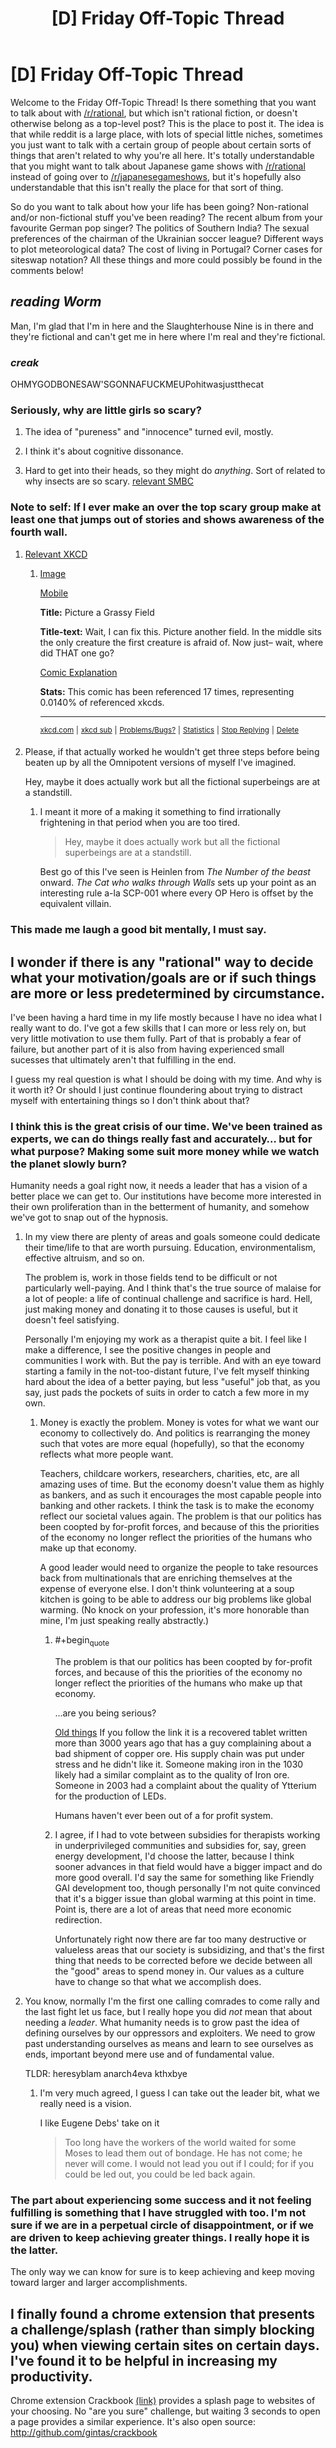 #+TITLE: [D] Friday Off-Topic Thread

* [D] Friday Off-Topic Thread
:PROPERTIES:
:Author: AutoModerator
:Score: 25
:DateUnix: 1471014268.0
:END:
Welcome to the Friday Off-Topic Thread! Is there something that you want to talk about with [[/r/rational]], but which isn't rational fiction, or doesn't otherwise belong as a top-level post? This is the place to post it. The idea is that while reddit is a large place, with lots of special little niches, sometimes you just want to talk with a certain group of people about certain sorts of things that aren't related to why you're all here. It's totally understandable that you might want to talk about Japanese game shows with [[/r/rational]] instead of going over to [[/r/japanesegameshows]], but it's hopefully also understandable that this isn't really the place for that sort of thing.

So do you want to talk about how your life has been going? Non-rational and/or non-fictional stuff you've been reading? The recent album from your favourite German pop singer? The politics of Southern India? The sexual preferences of the chairman of the Ukrainian soccer league? Different ways to plot meteorological data? The cost of living in Portugal? Corner cases for siteswap notation? All these things and more could possibly be found in the comments below!


** /reading Worm/

Man, I'm glad that I'm in here and the Slaughterhouse Nine is in there and they're fictional and can't get me in here where I'm real and they're fictional.
:PROPERTIES:
:Author: LiteralHeadCannon
:Score: 39
:DateUnix: 1471014918.0
:END:

*** /creak/

OHMYGODBONESAW'SGONNAFUCKMEUPohitwasjustthecat
:PROPERTIES:
:Author: Frommerman
:Score: 12
:DateUnix: 1471021214.0
:END:


*** Seriously, why are little girls so scary?
:PROPERTIES:
:Author: GlueBoy
:Score: 4
:DateUnix: 1471022586.0
:END:

**** The idea of "pureness" and "innocence" turned evil, mostly.
:PROPERTIES:
:Author: DaystarEld
:Score: 6
:DateUnix: 1471027711.0
:END:


**** I think it's about cognitive dissonance.
:PROPERTIES:
:Author: Kishoto
:Score: 3
:DateUnix: 1471038979.0
:END:


**** Hard to get into their heads, so they might do /anything/. Sort of related to why insects are so scary. [[http://www.smbc-comics.com/index.php?id=2726#comic][relevant SMBC]]
:PROPERTIES:
:Author: Roxolan
:Score: 1
:DateUnix: 1471446011.0
:END:


*** Note to self: If I ever make an over the top scary group make at least one that jumps out of stories and shows awareness of the fourth wall.
:PROPERTIES:
:Author: Empiricist_or_not
:Score: 5
:DateUnix: 1471041330.0
:END:

**** [[https://xkcd.com/1582/][Relevant XKCD]]
:PROPERTIES:
:Author: ulyssessword
:Score: 5
:DateUnix: 1471057765.0
:END:

***** [[http://imgs.xkcd.com/comics/picture_a_grassy_field.png][Image]]

[[https://m.xkcd.com/1582/][Mobile]]

*Title:* Picture a Grassy Field

*Title-text:* Wait, I can fix this. Picture another field. In the middle sits the only creature the first creature is afraid of. Now just-- wait, where did THAT one go?

[[https://www.explainxkcd.com/wiki/index.php/1582#Explanation][Comic Explanation]]

*Stats:* This comic has been referenced 17 times, representing 0.0140% of referenced xkcds.

--------------

^{[[https://www.xkcd.com][xkcd.com]]} ^{|} ^{[[https://www.reddit.com/r/xkcd/][xkcd sub]]} ^{|} ^{[[https://www.reddit.com/r/xkcd_transcriber/][Problems/Bugs?]]} ^{|} ^{[[http://xkcdref.info/statistics/][Statistics]]} ^{|} ^{[[https://reddit.com/message/compose/?to=xkcd_transcriber&subject=ignore%20me&message=ignore%20me][Stop Replying]]} ^{|} ^{[[https://reddit.com/message/compose/?to=xkcd_transcriber&subject=delete&message=delete%20t1_d6fh7c4][Delete]]}
:PROPERTIES:
:Author: xkcd_transcriber
:Score: 1
:DateUnix: 1471057785.0
:END:


**** Please, if that actually worked he wouldn't get three steps before being beaten up by all the Omnipotent versions of myself I've imagined.

Hey, maybe it does actually work but all the fictional superbeings are at a standstill.
:PROPERTIES:
:Author: gabbalis
:Score: 4
:DateUnix: 1471063171.0
:END:

***** I meant it more of a making it something to find irrationally frightening in that period when you are too tired.

#+begin_quote
  Hey, maybe it does actually work but all the fictional superbeings are at a standstill.
#+end_quote

Best go of this I've seen is Heinlen from /The Number of the beast/ onward. /The Cat who walks through Walls/ sets up your point as an interesting rule a-la SCP-001 where every OP Hero is offset by the equivalent villain.
:PROPERTIES:
:Author: Empiricist_or_not
:Score: 1
:DateUnix: 1471065129.0
:END:


*** This made me laugh a good bit mentally, I must say.
:PROPERTIES:
:Author: Kishoto
:Score: 2
:DateUnix: 1471038721.0
:END:


** I wonder if there is any "rational" way to decide what your motivation/goals are or if such things are more or less predetermined by circumstance.

I've been having a hard time in my life mostly because I have no idea what I really want to do. I've got a few skills that I can more or less rely on, but very little motivation to use them fully. Part of that is probably a fear of failure, but another part of it is also from having experienced small sucesses that ultimately aren't that fulfilling in the end.

I guess my real question is what I should be doing with my time. And why is it worth it? Or should I just continue floundering about trying to distract myself with entertaining things so I don't think about that?
:PROPERTIES:
:Author: Fresh_C
:Score: 12
:DateUnix: 1471022726.0
:END:

*** I think this is the great crisis of our time. We've been trained as experts, we can do things really fast and accurately... but for what purpose? Making some suit more money while we watch the planet slowly burn?

Humanity needs a goal right now, it needs a leader that has a vision of a better place we can get to. Our institutions have become more interested in their own proliferation than in the betterment of humanity, and somehow we've got to snap out of the hypnosis.
:PROPERTIES:
:Author: Polycephal_Lee
:Score: 7
:DateUnix: 1471025161.0
:END:

**** In my view there are plenty of areas and goals someone could dedicate their time/life to that are worth pursuing. Education, environmentalism, effective altruism, and so on.

The problem is, work in those fields tend to be difficult or not particularly well-paying. And I think that's the true source of malaise for a lot of people: a life of continual challenge and sacrifice is hard. Hell, just making money and donating it to those causes is useful, but it doesn't feel satisfying.

Personally I'm enjoying my work as a therapist quite a bit. I feel like I make a difference, I see the positive changes in people and communities I work with. But the pay is terrible. And with an eye toward starting a family in the not-too-distant future, I've felt myself thinking hard about the idea of a better paying, but less "useful" job that, as you say, just pads the pockets of suits in order to catch a few more in my own.
:PROPERTIES:
:Author: DaystarEld
:Score: 7
:DateUnix: 1471027913.0
:END:

***** Money is exactly the problem. Money is votes for what we want our economy to collectively do. And politics is rearranging the money such that votes are more equal (hopefully), so that the economy reflects what more people want.

Teachers, childcare workers, researchers, charities, etc, are all amazing uses of time. But the economy doesn't value them as highly as bankers, and as such it encourages the most capable people into banking and other rackets. I think the task is to make the economy reflect our societal values again. The problem is that our politics has been coopted by for-profit forces, and because of this the priorities of the economy no longer reflect the priorities of the humans who make up that economy.

A good leader would need to organize the people to take resources back from multinationals that are enriching themselves at the expense of everyone else. I don't think volunteering at a soup kitchen is going to be able to address our big problems like global warming. (No knock on your profession, it's more honorable than mine, I'm just speaking really abstractly.)
:PROPERTIES:
:Author: Polycephal_Lee
:Score: 3
:DateUnix: 1471034212.0
:END:

****** #+begin_quote
  The problem is that our politics has been coopted by for-profit forces, and because of this the priorities of the economy no longer reflect the priorities of the humans who make up that economy.
#+end_quote

...are you being serious?

[[https://en.wikipedia.org/wiki/Complaint_tablet_to_Ea-nasir][Old things]] If you follow the link it is a recovered tablet written more than 3000 years ago that has a guy complaining about a bad shipment of copper ore. His supply chain was put under stress and he didn't like it. Someone making iron in the 1030 likely had a similar complaint as to the quality of Iron ore. Someone in 2003 had a complaint about the quality of Ytterium for the production of LEDs.

Humans haven't ever been out of a for profit system.
:PROPERTIES:
:Author: NotAVaildUsername
:Score: 3
:DateUnix: 1471039202.0
:END:


****** I agree, if I had to vote between subsidies for therapists working in underprivileged communities and subsidies for, say, green energy development, I'd choose the latter, because I think sooner advances in that field would have a bigger impact and do more good overall. I'd say the same for something like Friendly GAI development too, though personally I'm not quite convinced that it's a bigger issue than global warming at this point in time. Point is, there are a lot of areas that need more economic redirection.

Unfortunately right now there are far too many destructive or valueless areas that our society is subsidizing, and that's the first thing that needs to be corrected before we decide between all the "good" areas to spend money in. Our values as a culture have to change so that what we accomplish does.
:PROPERTIES:
:Author: DaystarEld
:Score: 3
:DateUnix: 1471039597.0
:END:


**** You know, normally I'm the first one calling comrades to come rally and the last fight let us face, but I really hope you did /not/ mean that about needing a /leader/. What humanity needs is to grow past the idea of defining ourselves by our oppressors and exploiters. We need to grow past understanding ourselves as means and learn to see ourselves as ends, important beyond mere use and of fundamental value.

TLDR: heresyblam anarch4eva kthxbye
:PROPERTIES:
:Score: 3
:DateUnix: 1471040173.0
:END:

***** I'm very much agreed, I guess I can take out the leader bit, what we really need is a vision.

I like Eugene Debs' take on it

#+begin_quote
  Too long have the workers of the world waited for some Moses to lead them out of bondage. He has not come; he never will come. I would not lead you out if I could; for if you could be led out, you could be led back again.
#+end_quote
:PROPERTIES:
:Author: Polycephal_Lee
:Score: 8
:DateUnix: 1471040499.0
:END:


*** The part about experiencing some success and it not feeling fulfilling is something that I have struggled with too. I'm not sure if we are in a perpetual circle of disappointment, or if we are driven to keep achieving greater things. I really hope it is the latter.

The only way we can know for sure is to keep achieving and keep moving toward larger and larger accomplishments.
:PROPERTIES:
:Author: OpyDopey
:Score: 2
:DateUnix: 1471048910.0
:END:


** I finally found a chrome extension that presents a challenge/splash (rather than simply blocking you) when viewing certain sites on certain days. I've found it to be helpful in increasing my productivity.

Chrome extension Crackbook [[https://chrome.google.com/webstore/detail/crackbook/nbgjmohekjolcgemlolblankocjlgalf?hl=en][(link)]] provides a splash page to websites of your choosing. No "are you sure" challenge, but waiting 3 seconds to open a page provides a similar experience. It's also open source: [[http://github.com/gintas/crackbook]]
:PROPERTIES:
:Author: blazinghand
:Score: 9
:DateUnix: 1471027967.0
:END:


** Normally I try not to post to threads long after they've been put up, but the day is still young and I know a few of you read long after the thread's been up for a while.

I wrote a semi-scientific paper discussing Entity Resolution and overall user negativity on Twitter of League of Legends players, based on number of games played.

My partner and I took all the known english speaking followers of the main League of Legends account and analyzed their negativity using nltk in Python.

Then, we filtered out all users whom we could NOT easily resolve to a League of legends name. This amounted to a search of their Twitter bios for forms of "find me in lol: %summonername%" This reduced the number of users to about a thousand people mentioning their league names on Twitter.

After running some gnarly queries on the users, we could not find a statistically significant negativity difference between those who play League fairly often (verified via Riot's api) and those who play less.

I'm not a math guy, I'm a software guy, but according to the math guy, he organized the data such that the p-value < .05 in order to be considered a significant. P-value was .066 - almost significant, and kept dropping as we increased the size of the data. Thus, I hypothesize that those who play more games on league could end up being statistically significantly more negative than those who play less.

That said, Vader's definitions may not be adequate for League's lexicons, and it may be worth adding some phrases and terms to Vader's lexicon.
:PROPERTIES:
:Author: Dwood15
:Score: 9
:DateUnix: 1471044294.0
:END:

*** Careful with the adjusting the conditions to change your p-value. Not saying you did anything wrong, but p-hacking is dangerously easy.
:PROPERTIES:
:Author: VivaLaPandaReddit
:Score: 4
:DateUnix: 1471070007.0
:END:


*** Seems to me that that might be difficult to pin down. After all, games can often be used as one's venting grounds, so any negativity might be localized (more or less) to the activities within the game client. Add in the stress and the fleeting team relationship due to the playerbase size and it seems like you'd be more likely to get bursts of negativity in-game than out. I'd like to think of myself as a fairly mild-mannered and well-adjusted member of society, but boy, you queue me up with four other feeders in Dota and you better believe the verbal outbursts will manifest.
:PROPERTIES:
:Author: ketura
:Score: 1
:DateUnix: 1471074989.0
:END:


*** #+begin_quote
  [[https://mchankins.wordpress.com/2013/04/21/still-not-significant-2/][*almost significant*]]
#+end_quote

(no offence meant, just looking for an excuse to post it)
:PROPERTIES:
:Author: Roxolan
:Score: 1
:DateUnix: 1471446466.0
:END:

**** Well the paper asked this comment wasnt completely scientific so I'm afforded more leniency than people trying for science.
:PROPERTIES:
:Author: Dwood15
:Score: 2
:DateUnix: 1471452381.0
:END:


** I'm making progress on a story that I hope to start posting in early September. I'm not sure how it's going to turn out, but I'm trying to remind myself that I'm not going to be murdered in my sleep if it isn't perfect.

So, yeah, that's a thing!

(It's [[https://www.reddit.com/r/rational/comments/4gmbwb/working_on_a_long_ratfic_serial_wondering_if/][this one]], if you're wondering)
:PROPERTIES:
:Author: callmebrotherg
:Score: 9
:DateUnix: 1471029908.0
:END:

*** Yeah, I know that feeling! It seems like an interesting concept, I hope you can keep up your motivation!
:PROPERTIES:
:Author: Cariyaga
:Score: 1
:DateUnix: 1471053959.0
:END:


** So we've received word that if my son is not delivered this Saturday on schedule, my wife will be induced in Monday. Somehow this turned the waiting jitters up to 11, even though the time scale is practically the same.

What actions would you take to raise a child to be rational? What pitfalls should be avoided, and what positive actions should be taken?
:PROPERTIES:
:Author: ketura
:Score: 6
:DateUnix: 1471037454.0
:END:

*** - Whenever you tell them not to do something, explain why so that they can understand motivation rather than just listening to dogma (avoid "Because I said so")
- Answer questions as fully and honestly as possible (I greatly prefer asking "long answer or short answer" so that I can gauge actual interest)
- Provide them with the tools to answer questions themselves; you don't want a child to just come to you for answers every time, because the learning process is more important than what's actually learned
- Bias them towards media that's as thought heavy as possible
- Take them places and do things with them as much as possible
:PROPERTIES:
:Author: alexanderwales
:Score: 22
:DateUnix: 1471039512.0
:END:

**** Excellent advice. To be honest, I'm looking forward to the days where I /can/ do things like explain and educate; for now it's definitely just going to be maintenance of a complicated machine that turns mush into worse mush. Still. I'll try to keep your advice (and that of everyone else in this thread) in mind over the next few years. Thanks!
:PROPERTIES:
:Author: ketura
:Score: 3
:DateUnix: 1471074274.0
:END:

***** #+begin_quote
  To be honest, I'm looking forward to the days where I /can/ do things like explain and educate; for now it's definitely just going to be maintenance of a complicated machine that turns mush into worse mush.
#+end_quote

You /can/ start that very early; young children usually understand much more of language than they can produce. (I tried to reflect that in my example conversations, actually.) Starting only once they start talking might only be more confusing. And by keeping the language you use towards them a few steps ahead of what they can produce, you also help them learn those steps. (The sooner they learn words like "angry", "sad", "why" and "not sure", or for that matter "hungry", "cold", "diaper", and "tired", the happier you'll both be!)
:PROPERTIES:
:Author: b_sen
:Score: 2
:DateUnix: 1471111543.0
:END:


*** I think the main thing is encouraging questioning. I grew up under Christian parents, but they were always pretty questioning. Examples: Not taking politics, either side, at face value. Researching health advice before jumping on food fads. And most important, changing their minds. I knew of positions in which good arguments changed their minds.

Oh, and for me personally learning history was big. History begs the question, "If they screwed up so bad, how do I know I won't too".
:PROPERTIES:
:Author: VivaLaPandaReddit
:Score: 8
:DateUnix: 1471039612.0
:END:

**** Being able to allow one's children to change one's mind is huge, actually, for both parties. Thanks!
:PROPERTIES:
:Author: ketura
:Score: 3
:DateUnix: 1471073006.0
:END:


*** [[/u/Alexanderwales]] has already hit the most important points. On the material level:

- A love of reading from parents reading to me and having age appropriate books available, both encyclopedia and a bookshelf of increasing level readers.

- Building toys: blocks, constructs, Legos, erector-sets (mine-craft?)

- I learned to solder before I was 12 and by application Boolean logic, care with dangerous tools (soldering iron burns hurt) and some early introduction to concepts usually taught in 300 level EE courses.
:PROPERTIES:
:Author: Empiricist_or_not
:Score: 7
:DateUnix: 1471042260.0
:END:

**** All but your last point are definitely on the docket; I'm curious in particular to see if Minecraft is accessible before reading is a thing for him.
:PROPERTIES:
:Author: ketura
:Score: 3
:DateUnix: 1471073130.0
:END:

***** #+begin_quote
  I'm curious in particular to see if Minecraft is accessible before reading is a thing for him.
#+end_quote

This depends /hard/ on mode of play and relative development of other skills. Regardless of mode, a player needs to be able to distinguish blocks (visual acuity and object recognition) and move around and interact with blocks (fine motor skills and hand-eye coordination) at least moderately well, or it won't serve as much of a game. As for particular modes:

- Creative: can be treated as a near-infinite blocks set without reading, but better with reading (to find the desired materials by name using the search function) because the set of possible materials is so large. Caveat: monsters can be spawned in Creative, but don't attack; this may be confusing upon transition to Survival.
- Survival, "peaceful" difficulty: the big thing to be able to read for basic play is /numbers/, because resources are limited but stack. (Some resources are unavailable because they only drop from monsters.) Crafting recipes can be learned / intuited visually in most cases, but you may want to be around to help them guess (and understand things like durability and item tiers). Encourages planning more strongly than Creative because of resource limits. Character deaths are still possible (from lava / long falls / drowning); this can be mitigated by choices at world generation.
- Survival, not "peaceful" difficulty: you'd better have a plan or your character will die. Repeatedly. Reading strongly recommended even for basic play, but this may be avoidable with a family server (where you do all the complex planning in the early game) if the child can do the trip planning to run day trips (go out in the light, deal with any monsters on the way to desired location, enjoy desired location, be back to house before sun sets) before they can read. Family servers can transition to having the child as a fully capable participant over time (let them build new houses, etc.), but there are good arguments that this deprives them of the experience of figuring out good strategies given a world and set of rules on their own.
- Adventure: depends on the map. Many maps use written signs to deliver vital information.

All modes are /more/ accessible with reading, because that enables access to the wikis with detailed rules and interaction (recipes and otherwise) description.

Side note: Minecraft version 1.9 made combat substantially more difficult without offering an option to use the earlier (easier) system; if no such option is available in a few years, that may be the limiting factor in combat-required gameplay modes.

Source: Minecraft player.
:PROPERTIES:
:Author: b_sen
:Score: 3
:DateUnix: 1471113798.0
:END:


***** I understand, though I should clarify that you can have youngish children learn to be careful and responsible with dangerous tools by providing supervision and by making sure they understand what can happen with them if they are not used properly.

Demonstrations like walking through a forest used for a shooting backstop (and seeing multiple ricochets in pinetrees), or dropping water on a soldering iron help, but at the same time I never worked a soldering Iron or even a CO2 pellet gun without supervision (as a minor).
:PROPERTIES:
:Author: Empiricist_or_not
:Score: 1
:DateUnix: 1471110794.0
:END:

****** Heh, didn't mean to downplay the importance of teaching the use of dangerous tools, I just don't have any experience myself to pass down! Don't have any firearms, never used a solder, nothing more dangerous than a car, really. If I /do/ pick up anything that fits that description, I'll be sure to give my son a jump-start.
:PROPERTIES:
:Author: ketura
:Score: 2
:DateUnix: 1471111377.0
:END:

******* No worries I just wanted to clarify because the idea of a 12 year old burning himself on a soldering iror is horrific,and possibly maiming. I got really luck on the point of skills handown, but there are some fun maker stuff that are accessible for entry level parents these days, and then there's redstone: any kid who can apply redstone will probably have a leg up in systems engineering tasks.
:PROPERTIES:
:Author: Empiricist_or_not
:Score: 1
:DateUnix: 1471111955.0
:END:


*** #+begin_quote
  So we've received word that if my son is not delivered this Saturday on schedule, my wife will be induced in Monday. Somehow this turned the waiting jitters up to 11, even though the time scale is practically the same.
#+end_quote

Congratulations on your impending parenthood!

#+begin_quote
  What actions would you take to raise a child to be rational? What pitfalls should be avoided, and what positive actions should be taken?
#+end_quote

So much of this will depend on judgement and the particulars of your family and circumstances. Recall the [[http://www.yudkowsky.net/rational/virtues][Twelfth Virtue of Rationality]]: named virtues and techniques are subordinate to actually achieving the goal! That said, technique suggestions from someone who grew up with nonrationalist parents:

- Cultivate the Virtues, along with the self-reflection required for your child to take up their own self-improvement. Trying to do this for your child will probably result in doing more of it for yourself. In particular, /reward/ and /model/ what you want to see. As corollaries:

  - Whenever you lay down a rule or ask your child to do something, explain why. (Scholarship and keeping sight of the goal.) If you can't do so right then, explain later. This applies even before they start talking!
  - If your child asks why, /answer them/. (Curiosity, scholarship, and often also keeping sight of the goal.) "I'll explain later" should be reserved for time-sensitive situations and followed up on. "I don't know; let's go find out" is generally an excellent answer when true.
  - Ask yourself what the other people and the media that you expose your child to are rewarding and modelling. (Valuing people as people, or sticking them in boxes and decreeing worth to be based on how well they fit? Discovering one's own utility function, or following the expectations of others? Curiosity, or unquestioning obedience? Lightness, evenness, and empiricism, or sticking to a belief regardless of truth? Perfectionism, or mediocrity? Self-reflection, or impulse? Humility, or daring? Precision and scholarship, or accepting the first rough answer?) Not exposing your child to anything against your values is both unfeasible and a bad idea; instead, discuss various viewpoints with them. (Lightness, evenness, argument, perfectionism.) Having more rational children's stories would be nice, but maybe you can start showing them some of the lighter rational!fics? (Read/watch/playing something yourself before showing it to your child will help, and is the general advice I give to parents regardless.)
  - Look for places where you can start introducing techniques as tools.
  - Sometimes it's easier to demonstrate using an example from your life or someone else's rather than your child's.
  - If you do all of these well, your child will probably eventually start pointing out areas where you can improve. Don't flinch.

- Always take your child seriously. In doing so, you teach them that they are important and affect the world around them. (Remember, physics doesn't care if your child is a child, and society will eventually treat them as an adult!) It also pays off tremendously because they are way more likely to be open with you and ask you for advice later if you have a history of taking them seriously.

  - Before doing something affecting your child, ask yourself the questions below. "Yes" answers should be big warning flags.

    - If I were in my child's place, would I be unhappy with this parental decision?
    - If young HJPEV were in my child's place, would he be unhappy with this parental decision?

- Offer your child 'safe' ways to influence their own life (allowances, clothing choices, free time, input on family matters) as soon as it is appropriate and as much as possible; don't bother with their age in that regard just because of the number. Be available for advice. They will be better prepared to make big decisions if they have had lots of practice on smaller ones.

  - Special note for pre-verbal children: if a child repeatedly refuses / cries about / etc. a particular type of food, they may be allergic and unable to tell you. Giving food choices (texture, temperature, clade of underlying foodstuffs, etc.) within reason can help to narrow this down.

Examples of good conversations:

#+begin_quote
  "I want to wear the green shirt!"

  "Why?"

  "Because it's green!"

  "Well, right now the green shirt is dirty, so you can't wear it. Do you think you'll want to wear it tomorrow?"

  "Yeah!"

  "Okay, I'll do laundry today so that tomorrow the green shirt will be clean and you can wear it. Please pick another shirt to wear today."
#+end_quote

(If that keeps up over weeks, consider buying them more green shirts. Observe that this works best when you already know what properties your child cares about.)

#+begin_quote
  "Can we play together, please?"

  "I'm tired and angry from a stressful day at work. I don't think I'll be very much fun to play with today. How about you play by yourself or ask [spouse] today, and we'll set a time on the weekend to play together?"
#+end_quote

(A visible schedule may help.)

#+begin_quote
  "No. No more of this vegetable."

  "What don't you like about it?"

  "Tastes bad."

  "Tastes bad how?"

  "Bitter." [Note: young children are more taste-sensitive in a variety of ways; between that and genetic differences in taste, what is bitter to them may not be to you.]

  "Okay. You should eat some vegetables, because they provide important nutrients for your body, but maybe we can cook them differently or try different vegetables to find some that you like. What would you like to try?"
#+end_quote

(General rule for food: it's reasonable, barring allergies or similar, to insist that your child try a food /only if they've never tried it before/, and then only in small quantities. Overruling them if they refuse only annoys them, gives incentives to sneak behind your back, and creates aversions to the food in question. Even for acquired tastes, let them choose if they want to acquire it.)
:PROPERTIES:
:Author: b_sen
:Score: 5
:DateUnix: 1471045717.0
:END:

**** Whoa, quite the novel! Now I'm definitely going to /have/ to bookmark this thread, there's quite a few well-articulated strategies here that will pay to keep in mind. You sum it up well in one of your points:

#+begin_quote
  Always take your child seriously
#+end_quote

And I feel this is the crux of many issues. They are merely scale-model humans, after all, and ought to be treated as such. The American whimsical dream of what it means to be a child or have a childhood have twisted our treatment of children to some extent, and for whatever faults I may be found guilty of, my aim is to ensure that lack of proper /attention/ is not one of them.

Thanks again for the response; I didn't imagine I would get quite so much good advice when I posted!
:PROPERTIES:
:Author: ketura
:Score: 2
:DateUnix: 1471073973.0
:END:

***** #+begin_quote
  Whoa, quite the novel! Now I'm definitely going to /have/ to bookmark this thread, there's quite a few well-articulated strategies here that will pay to keep in mind.
#+end_quote

Oh good, my specific suggestions and examples got through. :)

#+begin_quote
  You sum it up well in one of your points:

  #+begin_quote
    Always take your child seriously
  #+end_quote

  And I feel this is the crux of many issues. They are merely scale-model humans, after all, and ought to be treated as such. The American whimsical dream of what it means to be a child or have a childhood have twisted our treatment of children to some extent, and for whatever faults I may be found guilty of, my aim is to ensure that lack of proper /attention/ is not one of them.
#+end_quote

I wouldn't call that a summary of the whole, but it is definitely a very important point. Just because society doesn't call them adults (justified by differences in development and experience or not) doesn't mean they aren't /people/, and people /separate from their parents/ at that.

And taking your child seriously gives you a much better window into how they're doing and reasoning than relying on chronological age and school reports does, which lets you introduce things at a pace best suited to them. In particular, "natural" rationalist children (rare but possible) can advance /very/ fast in some areas, and have this very understandable tendency to be frustrated if not allowed to.

Also, what you do while your child is young sets up the later relationship dynamics, including /your/ habits regarding the relationship and regarding children. I have personally witnessed the same parents who fail to take the smart-but-not-very-articulate 6-year-old seriously /still/ refusing to take the even-smarter-and-now-very-articulate twenty-something seriously. It should go without saying that that is a major parenting failure.

#+begin_quote
  Thanks again for the response; I didn't imagine I would get quite so much good advice when I posted!
#+end_quote

You're welcome!
:PROPERTIES:
:Author: b_sen
:Score: 1
:DateUnix: 1471110816.0
:END:


*** Ok, so I'm not a parent and can't offer real advice from the parent's perspective. All I can really say is: please try not to fuck up your child as I was fucked-up.

General good things I guess:

- Please remember that your child is running self-bootstrapping software on hardware that is still growing and not necessarily perfectly tuned yet.

- Please don't hit, throw, or beat your child.

- Introduce your child to reading and maths early. They don't have to get obsessed, but letting them progress as fast as they want and are capable will instill a good attitude. Show how to think through things and exemplify the use and value of precision.

- As others have said, reason with your child. Do /not/ rule your house as a tyrant. When you know better, explain at least some of how, enough to show you really do, and when you can, let yourself show uncertainty.

- You are a mortal (in the sense of: limited, not always perfect) human being. As far as I know, there isn't actually harm in your child knowing this.

- Compassion and understanding are the hardest and most important lessons to learn in life, so exemplifying them early can't hurt.

- You can introduce your child to heroes and role-models who use their minds effectively. Tiffany Aching, Young Wizards, Harry Potter (the originals), etc.

- You can give your child toys and games that use their minds /and/ their bodies: neither should be neglected.

- You shouldn't bother with lies-to-children. They just plant the seeds of edgy teenage phases.

But overall, just try to raise what you would consider a healthy, normal, decent human being. If you succeed, it'll be a miracle, but the closer you can hit that target, the better.
:PROPERTIES:
:Score: 4
:DateUnix: 1471051625.0
:END:

**** All good points. In particular:

#+begin_quote
  You shouldn't bother with lies-to-children. They just plant the seeds of edgy teenage phases.
#+end_quote

This is one we're already determined to stamp out. I can't imagine why everyone considers telling your kid that Santa et al are a thing is a good idea. For anyone, really, but it seems even more ludicrous for those of a religious bent: why lie about one magical being and then expect to be taken seriously for another? Regardless, it sets you up to be mistrusted in the preteen years, as you point out.
:PROPERTIES:
:Author: ketura
:Score: 3
:DateUnix: 1471073557.0
:END:

***** Actually, in retrospect, much of what I wrote was pretending to be wise, but hey, if it's helpful, hurrah.

#+begin_quote
  This is one we're already determined to stamp out. I can't imagine why everyone considers telling your kid that Santa et al are a thing is a good idea. For anyone, really, but it seems even more ludicrous for those of a religious bent: why lie about one magical being and then expect to be taken seriously for another? Regardless, it sets you up to be mistrusted in the preteen years, as you point out.
#+end_quote

There's those, yeah. But I was also thinking of the lies we tell children about the human world we're raising them to enter. But that's going to get real personal/opinionated real quickly, so we might as well stick to stating the general principle.
:PROPERTIES:
:Score: 2
:DateUnix: 1471095690.0
:END:


*** The only thing I can think of is, teach them how to argue. A lot of the troubles my siblings and I had when growing up could be attributed to the fact that when we had reasonable complaints or issues, we couldn't effectively communicate it without sounding whiny (which encourages the parent to ignore the child's whining).

Teach your child to calmly explain the problem, explain why they think something is a bad idea instead of saying "I dont wanna!", and always */listen/* to their arguments.

In many fights, the goal is to *dominate* your opponents, but when arguing with a child, the goal is totally different. You want the child to /understand/ why they should or shouldn't do something rather than just being a perfectly obedient minion. However, be warned! If you teach your child to reason and argue effectively, be prepared to lose some arguments and be happy when it occurs. Many parents believe that as a child, children can never be right, which can result in teenagers rebelling for some independence and the ability to decide matters on their own if the parents are being too controlling.

Although, if your child is a brat when s/he argues, you are not required to argue with someone who is being mocking or insulting in real life either and is a terrible thing to teach.

Here's an [[https://groundedparents.com/2014/04/15/teaching-your-child-to-talk-back-or-raising-the-young-skeptic/][article]] that talks more about this topic.
:PROPERTIES:
:Author: xamueljones
:Score: 3
:DateUnix: 1471113528.0
:END:


*** On a more practical level for younger kids/babies, I'd recommend learning [[http://www.babysignlanguage.com/chart/][baby sign language]] and teaching it to your child. We taught it to our son, and being able to communicate, even just basic ideas, is super helpful. Just eat, drink, sleep, and all done were extremely useful.
:PROPERTIES:
:Author: Mbnewman19
:Score: 2
:DateUnix: 1471235547.0
:END:

**** Hmm! This is actually quite intriguing. I'd heard bits and pieces of something like this being used to great effect, but I hadn't thought of using it just for a handful of crucial concepts...this definitely bears investigation. Thanks!
:PROPERTIES:
:Author: ketura
:Score: 1
:DateUnix: 1471237376.0
:END:


** What's everyone's take on [[/r/KIC8462852]]?

For those unaware, we've found a really weird star. There were 2 periods in 4 years where it dipped in brightness ~20% for a few days. Additionally, over the 4 years the Kepler telescope was watching it, it's brightness dimmed by 2-3%. Additionally, over the past 100 years it has dimmed ~20%.

So there's lots of speculation flying around, and the only theory that seems to be consistent with all of this is an extra terrestrial intelligence building a dyson swarm. On September 14th, we'll get some parallax data that will tell us exactly how far away this star is, which will help winnow theories down.
:PROPERTIES:
:Author: Polycephal_Lee
:Score: 7
:DateUnix: 1471040804.0
:END:

*** I'd be very surprised if it was a dyson swarm, because if it were I'd expect to see a lot of other stars undergoing a similar transformation in the vicinity. This is probably some very rare and interesting natural phenomenon.

There's a good [[https://www.youtube.com/watch?v=SVCpBr3fxdE][Isaac Arthur video]] on this that raises further objections; e.g. the star has a short evolutionary lifespan so it's not as likely to be the home of a civilization as our sun.
:PROPERTIES:
:Author: lsparrish
:Score: 8
:DateUnix: 1471049104.0
:END:

**** Still, every Dyson swarm has to start with one star, right? Obviously we don't want to get our hopes up, but we are dealing with /literally/ astronomical chances here; how much more does it affect the outcome to assume we're witnessing the first of many rather than just X of Y?
:PROPERTIES:
:Author: ketura
:Score: 2
:DateUnix: 1471075211.0
:END:

***** The chance of having two stars in a given volume of space independently evolve life all the way from abiogenesis to sentience is exponentially lower than the chance of one star for that given volume.

Sure, there is /some/ volume of space within which life is inevitable, but if it's anything like as small as a 1500 light year radius, it would be puzzling why we don't see this happening already to lots of distant galaxies. It seems more likely to me that the volume exceeds that of the observable universe, and our own evolution was unlikely to begin with.

On the other hand, if early life migrated to different solar systems via meteoric activity, we might find other civilizations nearby for that reason. The common ancestral life form would be some type of extremophillic microbe, which could have traveled over millions of years in spore form via meteoric activity.

There should be quite a few large cometary bodies with liquid water oceans below the icy surface, so if there's life that can survive the trip, these might be where most of it actually lives (there are lots and lots of these bodies compared to goldilocks-zone inner planets like ours).

The panspermia hypothesis has the added explanatory feature that it doesn't predict life in distant galaxies (since that would take so long that life wouldn't have evolved yet at the beginning of the journey). So the absence of observable dyson galaxies is somewhat explicable.

However, even if panspermia is enough to explain the origin of nearby ETI in the absence of distant ETI, it's hard to see why they would have stopped at a single Dyson sphere, why it would take so long to build (it was observed dimming starting in 1890), and why it would happen to evolve around a star with a short evolutionary history.

I would guess that it's more likely to be the result of nonsentient life doing something weird (trees maximize their use of solar energy in a jungle, so perhaps it's not too much of a stretch to imagine there's a giant network of trees that can disassemble small planetoids to similar effect) than the work of a sentient civilization. Panspermia also predicts lots of nonsentient life, and nonsentient life spreads slowly at best, so that explains the lack of nearby dyson spheres.
:PROPERTIES:
:Author: lsparrish
:Score: 1
:DateUnix: 1471277086.0
:END:

****** /Exponentially/ lower? Wouldn't the chance just be squared?
:PROPERTIES:
:Author: LiteralHeadCannon
:Score: 1
:DateUnix: 1471731745.0
:END:


** I'm around 2200 words into my Undertale fic since I started it last week, and nearly done with the first chapter. Feels pretty good! Though I will be waiting until I have a few more chapters done until I post it.
:PROPERTIES:
:Author: Cariyaga
:Score: 8
:DateUnix: 1471015833.0
:END:

*** This is a good decision.
:PROPERTIES:
:Author: LiteralHeadCannon
:Score: 4
:DateUnix: 1471041902.0
:END:

**** Yeah, I'll need to do plenty of revision to actually be comfortable posting it anywhere, and I need to make sure the first chapter (primarily background) flows well with the rest of it.

It's pretty exciting to actually be creating something, for as much as I consume. I don't expect it to be fantastic or anything, but it's nice to have an actively productive hobby, hahah!
:PROPERTIES:
:Author: Cariyaga
:Score: 3
:DateUnix: 1471046770.0
:END:


** I didn't see The Truman Show until recently, and I didn't like it. My biggest problem wasn't that I didn't find it funny, didn't get invested in the characters, or even the numerous plot holes. No, the single thing that ruined the entire film for me was the fact that the premise is "What if a man's paranoid schizophrenia was true?" Truman discovers that everything he does is monitored and every person he knows is a secret agent.

From Truman's perspective, the whole world really is a conspiracy against him with the goal of manipulating his life and keeping him ignorant of the truth about reality. What am I supposed to take away from this kind of story? Even the Matrix was just about free thought and rebelling against the establishment, Truman finds out that his wife, family, friends, and the whole town were just actors pretending to love him all his life.
:PROPERTIES:
:Author: trekie140
:Score: 9
:DateUnix: 1471015738.0
:END:

*** #+begin_quote
  What am I supposed to take away from this kind of story?
#+end_quote

Courage, to seek the truth no matter how frightening.

He had a few occasions to go back to pretending everything was fine. I think many people in his circumstances would have, but he needed to know for sure, and even risked his life to.

I agree the movie can have unfortunate implications to anyone suffering from delusions or paranoia who watches it, but the same can be said for a lot of films.
:PROPERTIES:
:Author: DaystarEld
:Score: 17
:DateUnix: 1471020711.0
:END:

**** I recall the first moment in the film when Truman saw through the illusion, I couldn't relate to what he felt because I drew a blank. If I were in that situation I would've thought "does not compute" and sought help from the people I've always relied on when I encounter something I don't understand.

Due to my austism, I've always been dependent upon others in order to question my perception of reality. Even the way people act has always been alien to me, so I would never question anyone's behavior as weird. I'm a very trusting person who's lived a very sheltered life, and I kind of have to.

I can't really relate to Truman, even if I had figured out the same things he did I would've just had a nervous breakdown. This story is about living in a bubble that's actually a prison designed to control you, and that's something I can't even imaging about my own bubble because I need it to survive.

Maybe the movie is meant to appeal to your desire to run away, to leave a bad situation behind because you know there's something better out there. I, however, am terrified of what's out there and have only dared venture forth when I know exactly what to do. I probably need to work on this.
:PROPERTIES:
:Author: trekie140
:Score: 3
:DateUnix: 1471033421.0
:END:

***** To be fair, the situation is really, truly unordinary. I agree with you, if I started seeing the things Truman did I'd be more likely to see a therapist than think it was real. Partly because I work in mental health and partly because I have a life of normalcy to draw on, rather than a hundred minor coincidences and discrepancies to make me suspicious.

But from the privileged position of the movie viewer, I can admire his resolve, since I know the conspiracy is actually real. "Be more adventurous" isn't always a positive, especially if someone is happy with their life.
:PROPERTIES:
:Author: DaystarEld
:Score: 4
:DateUnix: 1471034049.0
:END:

****** And I think you would be right to go to a therapist first. It's one of the reasons I liked Shutter Island. I think we need more stories about the untrustworthiness of human cognition and less about how if everyone seems out to get you or impossible things seem to be happening, you should assume you are in a giant conspiracy. Not to say that all movies need to be tools for social advancement, I just think the scale is too far one way, and Shutter Island showed that you can do it well.
:PROPERTIES:
:Author: VivaLaPandaReddit
:Score: 1
:DateUnix: 1471039838.0
:END:

******* I feel like there's a natural economic equilibrium being ignored here, wherein the more people think mental illness is a more likely explanation than a conspiracy, the more viable a conspiracy is.
:PROPERTIES:
:Author: LiteralHeadCannon
:Score: 1
:DateUnix: 1471040573.0
:END:


**** #+begin_quote
  I agree the movie can have unfortunate implications to anyone suffering from delusions or paranoia who watches it, but the same can be said for a lot of films.
#+end_quote

I believe this was the original motivation behind "trigger warnings" before they got co-opted by SJWs.
:PROPERTIES:
:Author: BadGoyWithAGun
:Score: -5
:DateUnix: 1471023491.0
:END:

***** Original trigger warnings were meant to protect people from things like having a panic attack or flashback to a traumatic experience without warning. I believe they're still used to that effect by "SJWs", but it's been broadened and diluted somewhat by overuse, kind of like the "gluten free" craze. Helpful to those with actual Celiac disease/PTSD, but socially they now have a harder time justifying themselves to people who perceive it as a "fad."
:PROPERTIES:
:Author: DaystarEld
:Score: 9
:DateUnix: 1471027636.0
:END:

****** Yeah, I don't think trigger warnings / content notes are a bad thing. They're a tool, and like all tools, they can be used for good or for evil. In most of my works I include content notes similar to the America's TV Parental Guidelines [[https://en.wikipedia.org/wiki/TV_Parental_Guidelines][(link)]]. For example, in my quest [[https://forums.sufficientvelocity.com/threads/national-spirit-an-empire-quest.29956/][National Spirit]], I have the following:

*Content Note*

This work of fiction complies with forum rules, but also contains elements that may be unsuitable for children or adults. If you are concerned, please peruse these content notes. These notes by definition contain minor spoilers, so read at your own risk. If you feel that there should be something added to this content note, please reach out to me.

[Spoiler=Content Notes]- Depictions of violence and death, including the death of PoV characters.

- Depictions of religious intolerance

- Suggestive dialogue and descriptions

- Coarse and crude language

- Sexual situations[/spoiler]

This requires no effort, follows a generally accepted standard, and doesn't ruin anyone's time. Also, it has the normal trigger warning bonus of protecting speech. If you begin an article about, say, gun rights and self-defense, with "Trigger warning: this article is about shooting people with guns," then people can't try to silence you by saying "I feel uncomfortable reading this sort of article" any more. So, for example, I have some great stuff in there about heresy and religion, and nobody can claim to be offended by it /by surprise/ or anything like that. If you don't want to read about religious intolerance, that's entirely on you.
:PROPERTIES:
:Author: blazinghand
:Score: 4
:DateUnix: 1471029727.0
:END:


*** I love the movie, it's one of my all-time favorites. I love the concepts of anti-conformity and questioning authority/suburbia. It's not a rational story like we like here, it's more of a fable. But it has great concepts in it, loyalty and friendship, truth and reality, family and trust. I also probably get a perspective that's more unique than most, as I was a former christian and the movie is very metaphorical about losing your faith in god.

I find it fun and philosophically rich.
:PROPERTIES:
:Author: Polycephal_Lee
:Score: 4
:DateUnix: 1471024979.0
:END:

**** I thought I was the guy with a unique perspective since I'm a self-critical introvert with autism who's spent his entire life trying to be more "normal" so I can be happy and accepted. Truman's character arc runs contrary to my own, so I don't understand it.
:PROPERTIES:
:Author: trekie140
:Score: 3
:DateUnix: 1471030668.0
:END:

***** Ah I guess I can see that. A story about a man who finds societal acceptance insufficient might not be your thing if you really want societal acceptance.
:PROPERTIES:
:Author: Polycephal_Lee
:Score: 3
:DateUnix: 1471034132.0
:END:


** Cognitive science problems:

- My new learning rule underperforms Naive Bayes in small dimensionalities

- But it also systematically overperforms human classification in small dimensionalities.

- But it keeps gaining performance as you add dimensionality (at least on this classification), at least up to somewhere around 20-50 features depending on how "structured" the category is, while Naive Bayes loses performance as dimensionality increases even at d in (0, 15).

So it's incredibly interesting from the point of view of dealing with dimensionality, but still just not that good a model of the human subjects from the other paper.

Welp, time to bullshit and make sure to submit to a more theory-focused venue.
:PROPERTIES:
:Score: 8
:DateUnix: 1471016800.0
:END:

*** Please message me with your paper once you publish or anything you are willing to share.
:PROPERTIES:
:Author: Empiricist_or_not
:Score: 4
:DateUnix: 1471041638.0
:END:


** The Golden Record is one of the most deeply emotional things for me. Every so often, I listen to it, and it almost never fails to make me cry. Does anyone know of some SF that has related themes. Ideas about humanity reaching out into space to try and preserve it's history. Honestly any hard sci-fi would do, but that in particular effects me.
:PROPERTIES:
:Author: VivaLaPandaReddit
:Score: 2
:DateUnix: 1471069364.0
:END:
